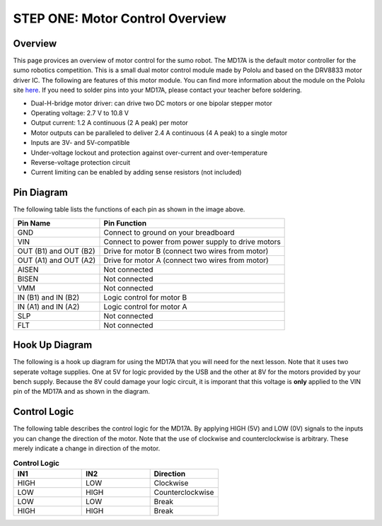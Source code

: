 STEP ONE: Motor Control Overview
=============================

Overview
--------

This page provices an overview of motor control for the sumo robot. The MD17A is the default motor controller for the sumo robotics competition. This is a small dual motor control module made by Pololu and based on the DRV8833 motor driver IC. The following are features of this motor module. You can find more information about the module on the Pololu site `here <https://www.pololu.com/product/2130>`__. If you need to solder pins into your MD17A, please contact your teacher before soldering.

- Dual-H-bridge motor driver: can drive two DC motors or one bipolar stepper motor
- Operating voltage: 2.7‌‌ V to 10.8 V
- Output current: 1.2 A continuous (2 A peak) per motor
- Motor outputs can be paralleled to deliver 2.4 A continuous (4 A peak) to a single motor
- Inputs are 3V- and 5V-compatible
- Under-voltage lockout and protection against over-current and over-temperature
- Reverse-voltage protection circuit
- Current limiting can be enabled by adding sense resistors (not included)

.. figure:: images/image28.png
   :alt: 
   
Pin Diagram
------------
The following table lists the functions of each pin as shown in the image above.

+-------------------------+------------------------------------------------------+
| **Pin Name**            | **Pin Function**                                     |
+-------------------------+------------------------------------------------------+
| GND                     | Connect to ground on your breadboard                 |
+-------------------------+------------------------------------------------------+
| VIN                     | Connect to power from power supply to drive motors   |
+-------------------------+------------------------------------------------------+
| OUT (B1) and OUT (B2)   | Drive for motor B (connect two wires from motor)     |
+-------------------------+------------------------------------------------------+
| OUT (A1) and OUT (A2)   | Drive for motor A (connect two wires from motor)     |
+-------------------------+------------------------------------------------------+
| AISEN                   | Not connected                                        |
+-------------------------+------------------------------------------------------+
| BISEN                   | Not connected                                        |
+-------------------------+------------------------------------------------------+
| VMM                     | Not connected                                        |
+-------------------------+------------------------------------------------------+
| IN (B1) and IN (B2)     | Logic control for motor B                            |
+-------------------------+------------------------------------------------------+
| IN (A1) and IN (A2)     | Logic control for motor A                            |
+-------------------------+------------------------------------------------------+
| SLP                     | Not connected                                        |
+-------------------------+------------------------------------------------------+
| FLT                     | Not connected                                        |
+-------------------------+------------------------------------------------------+

Hook Up Diagram
----------------
The following is a hook up diagram for using the MD17A that you will need for the next lesson. Note that it uses two seperate voltage supplies. One at 5V for logic provided by the USB and the other at 8V for the motors provided by your bench supply. Because the 8V could damage your logic circuit, it is imporant that this voltage is **only** applied to the VIN pin of the MD17A and as shown in the diagram.

.. image:: images/MD17a.png

Control Logic
--------------
The following table describes the control logic for the MD17A. By applying HIGH (5V) and LOW (0V) signals to the inputs you can change the direction of the motor. Note that the use of clockwise and counterclockwise is arbitrary. These merely indicate a change in direction of the motor.

.. list-table:: **Control Logic**
   :widths: 25 25 25
   :header-rows: 1

   * - IN1
     - IN2
     - Direction
     
   * - HIGH
     - LOW
     - Clockwise
     
   * - LOW
     - HIGH
     - Counterclockwise
   * - LOW
     - LOW
     - Break
   * - HIGH
     - HIGH
     - Break


 

